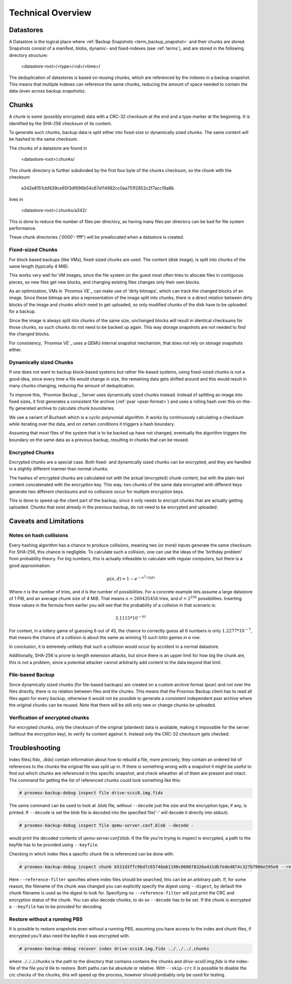 .. _tech_design_overview:

Technical Overview
==================

Datastores
----------

A Datastore is the logical place where :ref:`Backup Snapshots
<term_backup_snapshot>` and their chunks are stored. Snapshots consist of a
manifest, blobs, dynamic- and fixed-indexes (see :ref:`terms`), and are
stored in the following directory structure:

 <datastore-root>/<type>/<id>/<time>/

The deduplication of datastores is based on reusing chunks, which are
referenced by the indexes in a backup snapshot. This means that multiple
indexes can reference the same chunks, reducing the amount of space needed to
contain the data (even across backup snapshots).

Chunks
------

A chunk is some (possibly encrypted) data with a CRC-32 checksum at the end and
a type marker at the beginning. It is identified by the SHA-256 checksum of its
content.

To generate such chunks, backup data is split either into fixed-size or
dynamically sized chunks. The same content will be hashed to the same checksum.

The chunks of a datastore are found in

 <datastore-root>/.chunks/

This chunk directory is further subdivided by the first four byte of the chunks
checksum, so the chunk with the checksum

 a342e8151cbf439ce65f3df696b54c67a114982cc0aa751f2852c2f7acc19a8b

lives in

 <datastore-root>/.chunks/a342/

This is done to reduce the number of files per directory, as having many files
per directory can be bad for file system performance.

These chunk directories ('0000'-'ffff') will be preallocated when a datastore
is created.

Fixed-sized Chunks
^^^^^^^^^^^^^^^^^^

For block based backups (like VMs), fixed-sized chunks are used. The content
(disk image), is split into chunks of the same length (typically 4 MiB).

This works very well for VM images, since the file system on the guest most
often tries to allocate files in contiguous pieces, so new files get new
blocks, and changing existing files changes only their own blocks.

As an optimization, VMs in `Proxmox VE`_ can make use of 'dirty bitmaps', which
can track the changed blocks of an image. Since these bitmap are also a
representation of the image split into chunks, there is a direct relation
between dirty blocks of the image and chunks which need to get uploaded, so
only modified chunks of the disk have to be uploaded for a backup.

Since the image is always split into chunks of the same size, unchanged blocks
will result in identical checksums for those chunks, so such chunks do not need
to be backed up again. This way storage snapshots are not needed to find the
changed blocks.

For consistency, `Proxmox VE`_ uses a QEMU internal snapshot mechanism, that
does not rely on storage snapshots either.

Dynamically sized Chunks
^^^^^^^^^^^^^^^^^^^^^^^^

If one does not want to backup block-based systems but rather file-based
systems, using fixed-sized chunks is not a good idea, since every time a file
would change in size, the remaining data gets shifted around and this would
result in many chunks changing, reducing the amount of deduplication.

To improve this, `Proxmox Backup`_ Server uses dynamically sized chunks
instead. Instead of splitting an image into fixed sizes, it first generates a
consistent file archive (:ref:`pxar <pxar-format>`) and uses a rolling hash
over this on-the-fly generated archive to calculate chunk boundaries.

We use a variant of Buzhash which is a cyclic polynomial algorithm.  It works
by continuously calculating a checksum while iterating over the data, and on
certain conditions it triggers a hash boundary.

Assuming that most files of the system that is to be backed up have not
changed, eventually the algorithm triggers the boundary on the same data as a
previous backup, resulting in chunks that can be reused.

Encrypted Chunks
^^^^^^^^^^^^^^^^

Encrypted chunks are a special case. Both fixed- and dynamically sized chunks
can be encrypted, and they are handled in a slightly different manner than
normal chunks.

The hashes of encrypted chunks are calculated not with the actual (encrypted)
chunk content, but with the plain-text content concatenated with the encryption
key. This way, two chunks of the same data encrypted with different keys
generate two different checksums and no collisions occur for multiple
encryption keys.

This is done to speed up the client part of the backup, since it only needs to
encrypt chunks that are actually getting uploaded. Chunks that exist already in
the previous backup, do not need to be encrypted and uploaded.

Caveats and Limitations
-----------------------

Notes on hash collisions
^^^^^^^^^^^^^^^^^^^^^^^^

Every hashing algorithm has a chance to produce collisions, meaning two (or
more) inputs generate the same checksum. For SHA-256, this chance is
negligible.  To calculate such a collision, one can use the ideas of the
'birthday problem' from probability theory. For big numbers, this is actually
infeasible to calculate with regular computers, but there is a good
approximation:

.. math::

 p(n, d) = 1 - e^{-n^2/(2d)}

Where `n` is the number of tries, and `d` is the number of possibilities.
For a concrete example lets assume a large datastore of 1 PiB, and an average
chunk size of 4 MiB. That means :math:`n = 268435456` tries, and :math:`d =
2^{256}` possibilities. Inserting those values in the formula from earlier you
will see that the probability of a collision in that scenario is:

.. math::

 3.1115 * 10^{-61}

For context, in a lottery game of guessing 6 out of 45, the chance to correctly
guess all 6 numbers is only :math:`1.2277 * 10^{-7}`, that means the chance of
a collision is about the same as winning 13 such lotto games *in a row*.

In conclusion, it is extremely unlikely that such a collision would occur by
accident in a normal datastore.

Additionally, SHA-256 is prone to length extension attacks, but since there is
an upper limit for how big the chunk are, this is not a problem, since a
potential attacker cannot arbitrarily add content to the data beyond that
limit.

File-based Backup
^^^^^^^^^^^^^^^^^

Since dynamically sized chunks (for file-based backups) are created on a custom
archive format (pxar) and not over the files directly, there is no relation
between files and the chunks. This means  that the Proxmox Backup client has to
read all files again for every backup, otherwise it would not be possible to
generate a consistent independent pxar archive where the original chunks can be
reused. Note that there will be still only new or change chunks be uploaded.

Verification of encrypted chunks
^^^^^^^^^^^^^^^^^^^^^^^^^^^^^^^^

For encrypted chunks, only the checksum of the original (plaintext) data is
available, making it impossible for the server (without the encryption key), to
verify its content against it. Instead only the CRC-32 checksum gets checked.

Troubleshooting
---------------

Index files(.fidx, .didx) contain information about how to rebuild a file, more precisely, they
contain an ordered list of references to the chunks the original file was split up
in. If there is something wrong with a snapshot it might be useful to find out
which chunks are referenced in this specific snapshot, and check wheather all of
them are present and intact. The command for getting the list of referenced chunks
could look something like this:

.. code-block:: console

    # proxmox-backup-debug inspect file drive-scsi0.img.fidx

The same command can be used to look at .blob file, without ``--decode`` just the size
and the encryption type, if any, is printed. If ``--decode`` is set the blob file is
decoded into the specified file('-' will decode it directly into stdout).

.. code-block:: console

    # proxmox-backup-debug inspect file qemu-server.conf.blob --decode -

would print the decoded contents of `qemu-server.conf.blob`. If the file you're
trying to inspect is encrypted, a path to the keyfile has to be provided using
``--keyfile``.

Checking in which index files a specific chunk file is referenced can be done
with:

.. code-block:: console

    # proxmox-backup-debug inspect chunk b531d3ffc9bd7c65748a61198c060678326a431db7eded874c327b7986e595e0 --reference-filter ../../

Here ``--reference-filter`` specifies where index files should be searched, this can be an
arbitrary path. If, for some reason, the filename of the chunk was changed you can explicitly
specify the digest using ``--digest``, by default the chunk filename is used as the digest
to look for. Specifying no ``--reference-filter`` will just print the CRC and encryption status
of the chunk. You can also decode chunks, to do so ``--decode`` has to be set. If the chunk
is encrypted a ``--keyfile`` has to be provided for decoding.

Restore without a running PBS
^^^^^^^^^^^^^^^^^^^^^^^^^^^^^

It is possible to restore snapshots even without a running PBS, assuming you have
access to the index and chunk files, if encrypted you'll also need the keyfile
it was encrypted with.

.. code-block:: console

    # proxmox-backup-debug recover index drive-scsi0.img.fidx ../../../.chunks

where `../../../.chunks` is the path to the directory that contains contains the
chunks and `drive-scsi0.img.fidx` is the index-file of the file you'd lile to
restore. Both paths can be absolute or relative. With ``--skip-crc`` it is possible to
disable the crc checks of the chunks, this will speed up the process, however should
probably only be used for testing.


